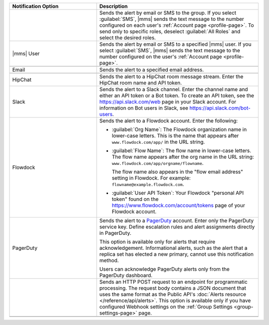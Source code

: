 .. list-table::
   :widths: 35 65
   :header-rows: 1

   * - Notification Option

     - Description

   * - .. only:: cloud

          Group

       .. only:: onprem

          Group *(group or global alerts only)*

     - Sends the alert by email or SMS to the group. If you select
       :guilabel:`SMS`, |mms| sends the text message to the number
       configured on each user's :ref:`Account page <profile-page>`. To
       send only to specific roles, deselect :guilabel:`All Roles` and
       select the desired roles.

   * - |mms| User

     - Sends the alert by email or SMS to a specified |mms| user. If you
       select :guilabel:`SMS`, |mms| sends the text message to the number
       configured on the user's :ref:`Account page <profile-page>`.

   * - .. only:: onprem

          SNMP Host

     - .. only:: onprem

          Specify the hostname that will receive the v2c trap on standard
          port ``162``. The MIB file for SNMP is `available for download here
          <http://downloads.mongodb.com/on-prem-monitoring/MMS-10GEN-MIB.txt>`_.

   * - Email

     - Sends the alert to a specified email address.

   * - .. only:: cloud

          SMS

     - .. only:: cloud

          Sends the alert to a specified mobile number. |mms| removes all
          punctuation and letters and uses only the digits. If you are
          outside of the United States or Canada, include '011' and the
          country code. For example, for New Zealand enter '01164' before
          the phone number. As an alternative, use a Google Voice number.
          |mms| uses the U.S.-based `Twilio <https://www.twilio.com>`_ to
          send SMS messages.

   * - HipChat

     - Sends the alert to a HipChat room message stream. Enter the HipChat
       room name and API token.

   * - Slack

     - Sends the alert to a Slack channel. Enter the channel name and either an API
       token or a Bot token. To create an API token, see the `<https://api.slack.com/web>`_
       page in your Slack account. For information on Bot users in Slack,
       see `<https://api.slack.com/bot-users>`_.

   * - Flowdock

     - Sends the alert to a Flowdock account. Enter the following:

       - :guilabel:`Org Name`: The Flowdock organization name in
         lower-case letters. This is the name that appears after
         ``www.flowdock.com/app/`` in the URL string.

       - :guilabel:`Flow Name`: The flow name in lower-case letters. The
         flow name appears after the org name in the URL string:
         ``www.flowdock.com/app/orgname/flowname``.

         The flow name also appears in the "flow email address" setting in
         Flowdock. For example: ``flowname@example.flowdock.com``.

       - :guilabel:`User API Token`: Your Flowdock "personal API token"
         found on the `<https://www.flowdock.com/account/tokens>`_ page of
         your Flowdock account.

   * - PagerDuty

     - Sends the alert to a `PagerDuty
       <http://www.pagerduty.com/?utm_source=mongodb&utm_medium=docs&utm_campaign=partner>`_
       account. Enter only the PagerDuty service key. Define escalation rules
       and alert assignments directly in PagerDuty.

       This option is available only for alerts that require acknowledgement.
       Informational alerts, such as the alert that a replica set has elected
       a new primary, cannot use this notification method.

       Users can acknowledge PagerDuty alerts only from the PagerDuty
       dashboard.

   * - .. only:: cloud

          Webhook

       .. only:: onprem

          Webhook *(group alerts only)*

     - Sends an HTTP POST request to an endpoint for programmatic
       processing. The request body contains a JSON document that uses
       the same format as the Public API's :doc:`Alerts resource
       </reference/api/alerts>`. This option is available only if you
       have configured Webhook settings on the :ref:`Group Settings
       <group-settings-page>` page.

   * - .. only:: onprem

          Administrators *(global or system alerts only)*

     - .. only:: onprem

          Sends the alert to the email address specified in the
          :guilabel:`Admin Email Address` field in the |onprem|
          :doc:`configuration options </reference/configuration>`.

   * - .. only:: onprem

          Global Alerts Summary Email *(global alerts only)*

     - .. only:: onprem

          Sends a summary email of all global alerts to the specified email address.
